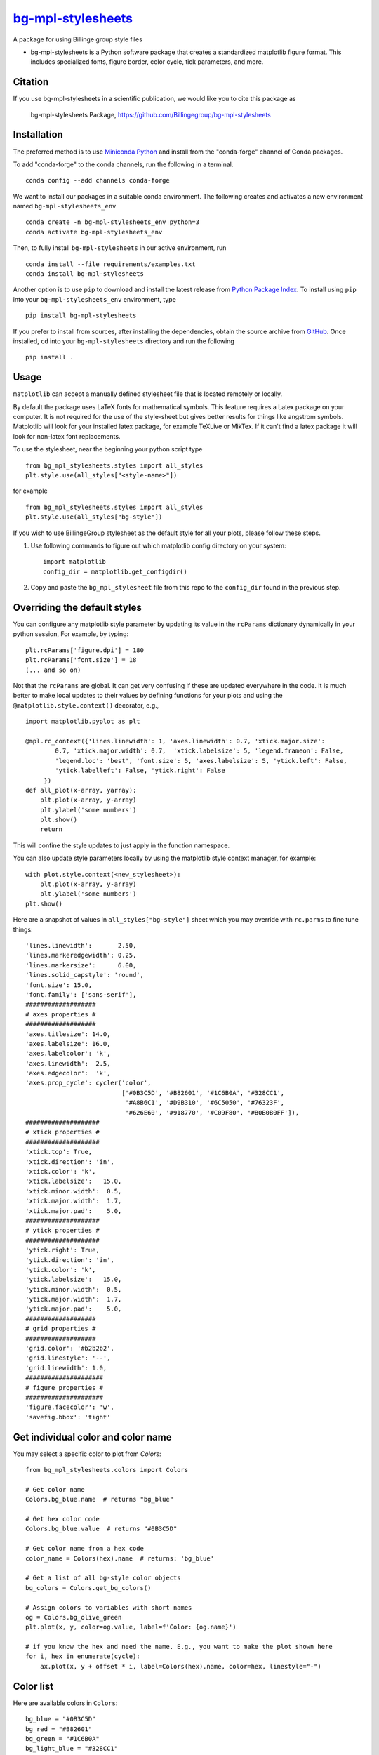 |Icon| |title|_
===============

.. |title| replace:: bg-mpl-stylesheets
.. _title: https://billingegroup.github.io/bg-mpl-stylesheets

.. |Icon| image:: https://avatars.githubusercontent.com/billingegroup
        :target: https://billingegroup.github.io/bg-mpl-stylesheets
        :height: 100px

|PyPi| |Forge| |PythonVersion| |PR|

|CI| |Codecov| |Black| |Tracking|

.. |Black| image:: https://img.shields.io/badge/code_style-black-black
        :target: https://github.com/psf/black

.. |CI| image:: https://github.com/billingegroup/bg-mpl-stylesheets/actions/workflows/matrix-and-codecov-on-merge-to-main.yml/badge.svg
        :target: https://github.com/billingegroup/bg-mpl-stylesheets/actions/workflows/matrix-and-codecov-on-merge-to-main.yml

.. |Codecov| image:: https://codecov.io/gh/billingegroup/bg-mpl-stylesheets/branch/main/graph/badge.svg
        :target: https://codecov.io/gh/billingegroup/bg-mpl-stylesheets

.. |Forge| image:: https://img.shields.io/conda/vn/conda-forge/bg-mpl-stylesheets
        :target: https://anaconda.org/conda-forge/bg-mpl-stylesheets

.. |PR| image:: https://img.shields.io/badge/PR-Welcome-29ab47ff

.. |PyPi| image:: https://img.shields.io/pypi/v/bg-mpl-stylesheets
        :target: https://pypi.org/project/bg-mpl-stylesheets/

.. |PythonVersion| image:: https://img.shields.io/pypi/pyversions/bg-mpl-stylesheets
        :target: https://pypi.org/project/bg-mpl-stylesheets/

.. |Tracking| image:: https://img.shields.io/badge/issue_tracking-github-blue
        :target: https://github.com/billingegroup/bg-mpl-stylesheets/issues

A package for using Billinge group style files

* bg-mpl-stylesheets is a Python software package that creates a standardized matplotlib figure format. This includes specialized fonts, figure border, color cycle, tick parameters, and more. 

Citation
--------

If you use bg-mpl-stylesheets in a scientific publication, we would like you to cite this package as

        bg-mpl-stylesheets Package, https://github.com/Billingegroup/bg-mpl-stylesheets

Installation
------------

The preferred method is to use `Miniconda Python
<https://docs.conda.io/projects/miniconda/en/latest/miniconda-install.html>`_
and install from the "conda-forge" channel of Conda packages.

To add "conda-forge" to the conda channels, run the following in a terminal. ::

        conda config --add channels conda-forge

We want to install our packages in a suitable conda environment.
The following creates and activates a new environment named ``bg-mpl-stylesheets_env`` ::

        conda create -n bg-mpl-stylesheets_env python=3
        conda activate bg-mpl-stylesheets_env

Then, to fully install ``bg-mpl-stylesheets`` in our active environment, run ::
        
        conda install --file requirements/examples.txt
        conda install bg-mpl-stylesheets

Another option is to use ``pip`` to download and install the latest release from
`Python Package Index <https://pypi.python.org>`_.
To install using ``pip`` into your ``bg-mpl-stylesheets_env`` environment, type ::

        pip install bg-mpl-stylesheets

If you prefer to install from sources, after installing the dependencies, obtain the source archive from
`GitHub <https://github.com/billingegroup/bg-mpl-stylesheets/>`_. Once installed, ``cd`` into your ``bg-mpl-stylesheets`` directory
and run the following ::

        pip install .

Usage
-----
``matplotlib`` can accept a manually defined stylesheet file that is located remotely or locally.

By default the package uses LaTeX fonts for mathematical symbols. This feature requires a Latex package on your computer.  It is not required for the use of the style-sheet but gives better results for things like angstrom symbols.  Matplotlib will look for your installed latex package, for example TeXLive or MikTex. If it can't find a latex package it will look for non-latex font replacements.

To use the stylesheet, near the beginning your python script type ::
        
        from bg_mpl_stylesheets.styles import all_styles
        plt.style.use(all_styles["<style-name>"])

for example ::

        from bg_mpl_stylesheets.styles import all_styles
        plt.style.use(all_styles["bg-style"])

If you wish to use BillingeGroup stylesheet as the default style for all your plots, please follow these steps.

1. Use following commands to figure out which matplotlib config directory on your system: ::

        import matplotlib
        config_dir = matplotlib.get_configdir()

2. Copy and paste the ``bg_mpl_stylesheet`` file from this repo to the ``config_dir`` found in the previous step.

Overriding the default styles
-----------------------------

You can configure any matplotlib style parameter by updating its value in the ``rcParams`` dictionary dynamically in your python session, For example, by typing: ::

        plt.rcParams['figure.dpi'] = 180
        plt.rcParams['font.size'] = 18
        (... and so on)

Not that the ``rcParams`` are global. It can get very confusing if these are updated everywhere in the code. It is much better to make local updates to their values by defining functions for your plots and using the ``@matplotlib.style.context()`` decorator, e.g., ::

        import matplotlib.pyplot as plt

        @mpl.rc_context({'lines.linewidth': 1, 'axes.linewidth': 0.7, 'xtick.major.size':
                0.7, 'xtick.major.width': 0.7,  'xtick.labelsize': 5, 'legend.frameon': False, 
                'legend.loc': 'best', 'font.size': 5, 'axes.labelsize': 5, 'ytick.left': False,
                'ytick.labelleft': False, 'ytick.right': False
             })
        def all_plot(x-array, yarray):
            plt.plot(x-array, y-array)
            plt.ylabel('some numbers')
            plt.show()
            return

This will confine the style updates to just apply in the function namespace.

You can also update style parameters locally by using the matplotlib style context manager, for example: ::

        with plot.style.context(<new_stylesheet>):
            plt.plot(x-array, y-array)
            plt.ylabel('some numbers')
        plt.show()

Here are a snapshot of values in ``all_styles["bg-style"]`` sheet which you may override with ``rc.parms`` to fine tune things: ::

        'lines.linewidth':       2.50,
        'lines.markeredgewidth': 0.25,
        'lines.markersize':      6.00,
        'lines.solid_capstyle': 'round',
        'font.size': 15.0,
        'font.family': ['sans-serif'],
        ###################
        # axes properties #
        ###################
        'axes.titlesize': 14.0,
        'axes.labelsize': 16.0,
        'axes.labelcolor': 'k',
        'axes.linewidth':  2.5,
        'axes.edgecolor':  'k',
        'axes.prop_cycle': cycler('color',
                                  ['#0B3C5D', '#B82601', '#1C6B0A', '#328CC1',
                                   '#A8B6C1', '#D9B310', '#6C5050', '#76323F',
                                   '#626E60', '#918770', '#C09F80', '#B0B0B0FF']),
        ####################
        # xtick properties #
        ####################
        'xtick.top': True,
        'xtick.direction': 'in',
        'xtick.color': 'k',
        'xtick.labelsize':   15.0,
        'xtick.minor.width':  0.5,
        'xtick.major.width':  1.7,
        'xtick.major.pad':    5.0,
        ####################
        # ytick properties #
        ####################
        'ytick.right': True,
        'ytick.direction': 'in',
        'ytick.color': 'k',
        'ytick.labelsize':   15.0,
        'ytick.minor.width':  0.5,
        'ytick.major.width':  1.7,
        'ytick.major.pad':    5.0,
        ###################
        # grid properties #
        ###################
        'grid.color': '#b2b2b2',
        'grid.linestyle': '--',
        'grid.linewidth': 1.0,
        #####################
        # figure properties #
        #####################
        'figure.facecolor': 'w',
        'savefig.bbox': 'tight'

Get individual color and color name
-----------------------------------

You may select a specific color to plot from `Colors`: ::

        from bg_mpl_stylesheets.colors import Colors

        # Get color name
        Colors.bg_blue.name  # returns "bg_blue"

        # Get hex color code
        Colors.bg_blue.value  # returns "#0B3C5D"

        # Get color name from a hex code
        color_name = Colors(hex).name  # returns: 'bg_blue'

        # Get a list of all bg-style color objects
        bg_colors = Colors.get_bg_colors()

        # Assign colors to variables with short names
        og = Colors.bg_olive_green
        plt.plot(x, y, color=og.value, label=f'Color: {og.name}')

        # if you know the hex and need the name. E.g., you want to make the plot shown here
        for i, hex in enumerate(cycle):
            ax.plot(x, y + offset * i, label=Colors(hex).name, color=hex, linestyle="-")
      
Color list
----------------

Here are available colors in ``Colors``: ::

    bg_blue = "#0B3C5D"
    bg_red = "#B82601"
    bg_green = "#1C6B0A"
    bg_light_blue = "#328CC1"
    bg_light_grey = "#A8B6C1"
    bg_yellow = "#D9B310"
    bg_brown = "#6C5050"
    bg_burgundy = "#76323F"
    bg_olive_green = "#626E60"
    bg_muted_olive = "#918770"
    bg_beige = "#C09F80"
    bg_grey = "#B0B0B0FF"
    columbia_blue = "#B9D9EB"

Use a specific color to plot
----------------------------

You may select the specific color to plot: ::

        import matplotlib.pyplot as plt
        from bg_mpl_stylesheets.colors import Colors

        x = [0, 1, 2, 3, 4, 5]
        y = [i ** 3 for i in x]  # Example data: y = x^3

        plt.plot(x, y, color=Colors.bg_blue.value, label=f'Color: {Colors.bg_blue.name}')
        plt.title("Plot Example Using Enum Colors")
        plt.xlabel("X-axis")
        plt.ylabel("Y-axis")
        plt.legend()
        plt.show()

Example code
------------

You can also go to the ``example`` folder and run ``plot.py`` for testing. The example plot would be like this:

.. image:: example/plot.png
        :width: 600px

Colors
------

Run ``color_cycles.py`` to see the full color cycle of the bg-style:

.. image:: example/color_cycle.png
        :width: 600px

For full reference, please see matplotlib doc: https://matplotlib.org/stable/users/prev_whats_new/dflt_style_changes.html

Support and Contribute
----------------------

`Diffpy user group <https://groups.google.com/g/diffpy-users>`_ is the discussion forum for general questions and discussions about the use of bg-mpl-stylesheets. Please join the bg-mpl-stylesheets users community by joining the Google group. The bg-mpl-stylesheets project welcomes your expertise and enthusiasm!

If you see a bug or want to request a feature, please `report it as an issue <https://github.com/billingegroup/bg-mpl-stylesheets/issues>`_ and/or `submit a fix as a PR <https://github.com/billingegroup/bg-mpl-stylesheets/pulls>`_. You can also post it to the `Diffpy user group <https://groups.google.com/g/diffpy-users>`_. 

Feel free to fork the project and contribute. To install bg-mpl-stylesheets
in a development mode, with its sources being directly used by Python
rather than copied to a package directory, use the following in the root
directory ::

        pip install -e .

To ensure code quality and to prevent accidental commits into the default branch, please set up the use of our pre-commit
hooks.

1. Install pre-commit in your working environment by running ``conda install pre-commit``.

2. Initialize pre-commit (one time only) ``pre-commit install``.

Thereafter your code will be linted by black and isort and checked against flake8 before you can commit.
If it fails by black or isort, just rerun and it should pass (black and isort will modify the files so should
pass after they are modified). If the flake8 test fails please see the error messages and fix them manually before
trying to commit again.

Improvements and fixes are always appreciated.

Before contribuing, please read our `Code of Conduct <https://github.com/billingegroup/bg-mpl-stylesheets/blob/main/CODE_OF_CONDUCT.rst>`_.

Contact
-------

For more information on bg-mpl-stylesheets please visit the project `web-page <https://billingegroup.github.io/>`_ or email Prof. Simon Billinge at sb2896@columbia.edu.
